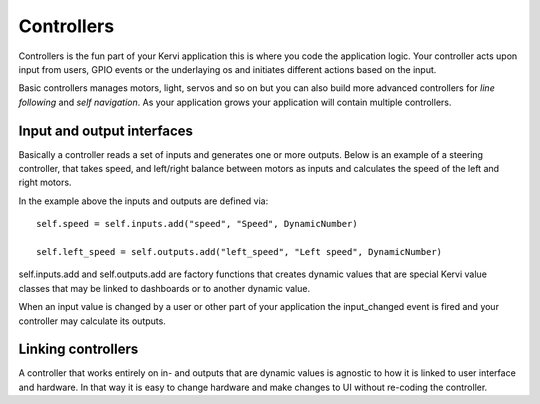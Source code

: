==============
Controllers
==============

Controllers is the fun part of your Kervi application this is where you code the application logic.
Your controller acts upon input from users, GPIO events or the underlaying os and initiates different actions based on the input.

Basic controllers manages motors, light, servos and so on but you can also build more advanced controllers
for *line following* and *self navigation*.
As your application grows your application will contain multiple controllers. 

Input and output interfaces
===========================

Basically a controller reads a set of inputs and generates one or more outputs.
Below is an example of a steering controller, that takes speed, and left/right balance between motors as inputs
and calculates the speed of the left and right motors.

.. code-block:: python
   :linenos:

    from kervi.controllers.controller import Controller
    from kervi.values import *

    class MotorSteering(Controller):
        """
        Control the speed and direction of two motors.
        """
        def __init__(self, controller_id="steering", name="Steering"):
            Controller.__init__(self, controller_id, name)
            self.type = "steering"
            self.left_speed = self.outputs.add("left_speed", "Left speed", DynamicNumber)
            self.right_speed = self.outputs.add("right_speed", "Right speed", DynamicNumber)

            self.adjust = self.inputs.add("adjust", "Left right adjust", DynamicNumber)

            self.speed = self.inputs.add("speed", "Speed", DynamicNumber)
            self.direction = self.inputs.add("direction", "Direction", DynamicNumber)
            self.all_off = self.inputs.add("all_off", "All off", DynamicBoolean)

        @property
        def adjust(self):
            return self._adjust

        @adjust.setter
        def adjust(self, value):
            self._adjust = value

        def update(self):
            new_direction = self.direction.value + self.adjust.value

            if left_right_balance > 0:
                left_speed = speed * (1 - new_direction / 100)
                right_speed = speed
            elif left_right_balance < 0:
                left_speed = speed
                right_speed = speed * (1 + new_direction / 100)
            elif left_right_balance == 0:
                left_speed = speed
                right_speed = speed

            self.left_speed.value = left_speed
            self.right_speed.value = right_speed

        def input_changed(self, changed_input):
            if changed_input == self.all_off and self.all_off.value==True:
                self.left_speed.value = 0
                self.right_speed.value = 0

            if changed_input == self.speed or changed_input == self.direction:
                self.update()

In the example above the inputs and outputs are defined via::

    self.speed = self.inputs.add("speed", "Speed", DynamicNumber)
    
    self.left_speed = self.outputs.add("left_speed", "Left speed", DynamicNumber)

self.inputs.add and self.outputs.add are factory functions that creates dynamic values that are special Kervi value classes that 
may be linked to dashboards or to another dynamic value.

When an input value is changed by a user or other part of your application the input_changed event is fired and your controller may
calculate its outputs. 

Linking controllers
===================

A controller that works entirely on in- and outputs that are dynamic values
is agnostic to how it is linked to user interface and hardware.
In that way it is easy to change hardware and make changes to UI without re-coding the controller.

.. code-block:: python
   :linenos:

    steering = MotorSteering()
    
    #Link to ui
    steering.speed.link_to_dashboard("app", "steering")
    steering.direction.link_to_dashboard("app", "steering")
    steering.all_off.link_to_dashboard("app", "steering")

    #link to hardware
    motor_board = AdafruitMotorHAT()
    motor_board.dc_motors[2].speed.link_to(steering.left_speed)
    motor_board.dc_motors[3].speed.link_to(steering.right_speed)
